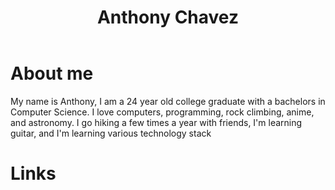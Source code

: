 #+title: Anthony Chavez

* About me
  [[file:assets/bitmoji-closed-smile.png]]

  My name is Anthony, I am a 24 year old college graduate with a bachelors in Computer Science.
  I love computers, programming, rock climbing, anime, and astronomy.
  I go hiking a few times a year with friends, I'm learning guitar, and I'm learning various technology stack

* Links
  @@html: <a href="https://github.com/anthonychavezdev" style="font-size: 3rem; text-decoration: none;" class="fa fa-github"></a>@@
  @@html: <a href="https://twitter.com/achavezdev" style="font-size: 3rem; text-decoration: none;" class="fa fa-twitter"></a>@@
